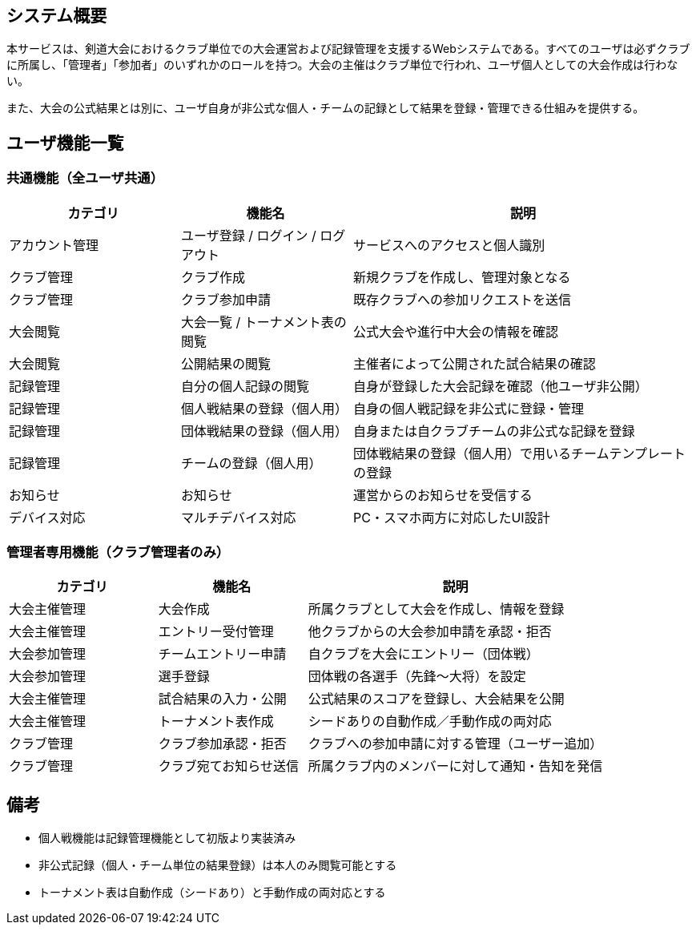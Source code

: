 == システム概要

本サービスは、剣道大会におけるクラブ単位での大会運営および記録管理を支援するWebシステムである。すべてのユーザは必ずクラブに所属し、「管理者」「参加者」のいずれかのロールを持つ。大会の主催はクラブ単位で行われ、ユーザ個人としての大会作成は行わない。

また、大会の公式結果とは別に、ユーザ自身が非公式な個人・チームの記録として結果を登録・管理できる仕組みを提供する。

== ユーザ機能一覧

=== 共通機能（全ユーザ共通）

[cols="1,1,2", options="header"]
|===
| カテゴリ | 機能名 | 説明

| アカウント管理
| ユーザ登録 / ログイン / ログアウト
| サービスへのアクセスと個人識別

| クラブ管理
| クラブ作成
| 新規クラブを作成し、管理対象となる

| クラブ管理
| クラブ参加申請
| 既存クラブへの参加リクエストを送信

| 大会閲覧
| 大会一覧 / トーナメント表の閲覧
| 公式大会や進行中大会の情報を確認

| 大会閲覧
| 公開結果の閲覧
| 主催者によって公開された試合結果の確認

| 記録管理
| 自分の個人記録の閲覧
| 自身が登録した大会記録を確認（他ユーザ非公開）

| 記録管理
| 個人戦結果の登録（個人用）
| 自身の個人戦記録を非公式に登録・管理

| 記録管理
| 団体戦結果の登録（個人用）
| 自身または自クラブチームの非公式な記録を登録

| 記録管理
| チームの登録（個人用）
| 団体戦結果の登録（個人用）で用いるチームテンプレートの登録

| お知らせ
| お知らせ
| 運営からのお知らせを受信する

| デバイス対応
| マルチデバイス対応
| PC・スマホ両方に対応したUI設計
|===

=== 管理者専用機能（クラブ管理者のみ）

[cols="1,1,2", options="header"]
|===
| カテゴリ | 機能名 | 説明

| 大会主催管理
| 大会作成
| 所属クラブとして大会を作成し、情報を登録

| 大会主催管理
| エントリー受付管理
| 他クラブからの大会参加申請を承認・拒否

| 大会参加管理
| チームエントリー申請
| 自クラブを大会にエントリー（団体戦）

| 大会参加管理
| 選手登録
| 団体戦の各選手（先鋒～大将）を設定

| 大会主催管理
| 試合結果の入力・公開
| 公式結果のスコアを登録し、大会結果を公開

| 大会主催管理
| トーナメント表作成
| シードありの自動作成／手動作成の両対応

| クラブ管理
| クラブ参加承認・拒否
| クラブへの参加申請に対する管理（ユーザー追加）

| クラブ管理
| クラブ宛てお知らせ送信
| 所属クラブ内のメンバーに対して通知・告知を発信
|===

== 備考

* 個人戦機能は記録管理機能として初版より実装済み
* 非公式記録（個人・チーム単位の結果登録）は本人のみ閲覧可能とする
* トーナメント表は自動作成（シードあり）と手動作成の両対応とする